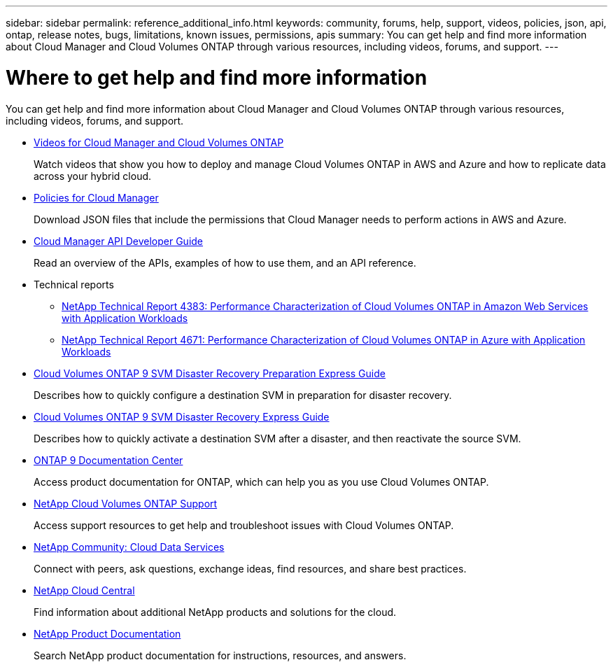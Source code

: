 ---
sidebar: sidebar
permalink: reference_additional_info.html
keywords: community, forums, help, support, videos, policies, json, api, ontap, release notes, bugs, limitations, known issues, permissions, apis
summary: You can get help and find more information about Cloud Manager and Cloud Volumes ONTAP through various resources, including videos, forums, and support.
---

= Where to get help and find more information
:hardbreaks:
:nofooter:
:icons: font
:linkattrs:
:imagesdir: ./media/

[.lead]
You can get help and find more information about Cloud Manager and Cloud Volumes ONTAP through various resources, including videos, forums, and support.

* https://www.youtube.com/playlist?list=PLdXI3bZJEw7lnoRo8FBKsX1zHbK8AQOoT[Videos for Cloud Manager and Cloud Volumes ONTAP^]
+
Watch videos that show you how to deploy and manage Cloud Volumes ONTAP in AWS and Azure and how to replicate data across your hybrid cloud.

* http://mysupport.netapp.com/cloudontap/support/iampolicies[Policies for Cloud Manager^]
+
Download JSON files that include the permissions that Cloud Manager needs to perform actions in AWS and Azure.

* link:api.html[Cloud Manager API Developer Guide^]
+
Read an overview of the APIs, examples of how to use them, and an API reference.

* Technical reports
** https://www.netapp.com/us/media/tr-4383.pdf[NetApp Technical Report 4383: Performance Characterization of Cloud Volumes ONTAP in Amazon Web Services with Application Workloads^]
** https://www.netapp.com/us/media/tr-4671.pdf[NetApp Technical Report 4671: Performance Characterization of Cloud Volumes ONTAP in Azure with Application Workloads^]

* https://library.netapp.com/ecm/ecm_get_file/ECMLP2839856[Cloud Volumes ONTAP 9 SVM Disaster Recovery Preparation Express Guide^]
+
Describes how to quickly configure a destination SVM in preparation for disaster recovery.

* https://library.netapp.com/ecm/ecm_get_file/ECMLP2839857[Cloud Volumes ONTAP 9 SVM Disaster Recovery Express Guide^]
+
Describes how to quickly activate a destination SVM after a disaster, and then reactivate the source SVM.

* http://docs.netapp.com/ontap-9/index.jsp[ONTAP 9 Documentation Center^]
+
Access product documentation for ONTAP, which can help you as you use Cloud Volumes ONTAP.

* https://mysupport.netapp.com/cloudontap[NetApp Cloud Volumes ONTAP Support^]
+
Access support resources to get help and troubleshoot issues with Cloud Volumes ONTAP.

* https://community.netapp.com/t5/Cloud-Data-Services/ct-p/CDS[NetApp Community: Cloud Data Services^]
+
Connect with peers, ask questions, exchange ideas, find resources, and share best practices.

* http://cloud.netapp.com/[NetApp Cloud Central^]
+
Find information about additional NetApp products and solutions for the cloud.

* http://docs.netapp.com[NetApp Product Documentation^]
+
Search NetApp product documentation for instructions, resources, and answers.
